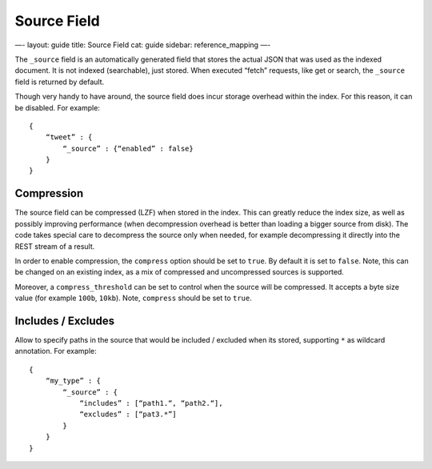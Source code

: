 
==============
 Source Field 
==============




—-
layout: guide
title: Source Field
cat: guide
sidebar: reference\_mapping
—-

The ``_source`` field is an automatically generated field that stores
the actual JSON that was used as the indexed document. It is not indexed
(searchable), just stored. When executed “fetch” requests, like get or
search, the ``_source`` field is returned by default.

Though very handy to have around, the source field does incur storage
overhead within the index. For this reason, it can be disabled. For
example:

::

    {
        “tweet” : {
            “_source” : {“enabled” : false}
        }
    }

Compression
===========

The source field can be compressed (LZF) when stored in the index. This
can greatly reduce the index size, as well as possibly improving
performance (when decompression overhead is better than loading a bigger
source from disk). The code takes special care to decompress the source
only when needed, for example decompressing it directly into the REST
stream of a result.

In order to enable compression, the ``compress`` option should be set to
``true``. By default it is set to ``false``. Note, this can be changed
on an existing index, as a mix of compressed and uncompressed sources is
supported.

Moreover, a ``compress_threshold`` can be set to control when the source
will be compressed. It accepts a byte size value (for example ``100b``,
``10kb``). Note, ``compress`` should be set to ``true``.

Includes / Excludes
===================

Allow to specify paths in the source that would be included / excluded
when its stored, supporting ``*`` as wildcard annotation. For example:

::

    {
        “my_type” : {
            “_source” : {
                “includes” : [“path1.“, “path2.“],
                “excludes” : [“pat3.*”]
            }
        }
    }





